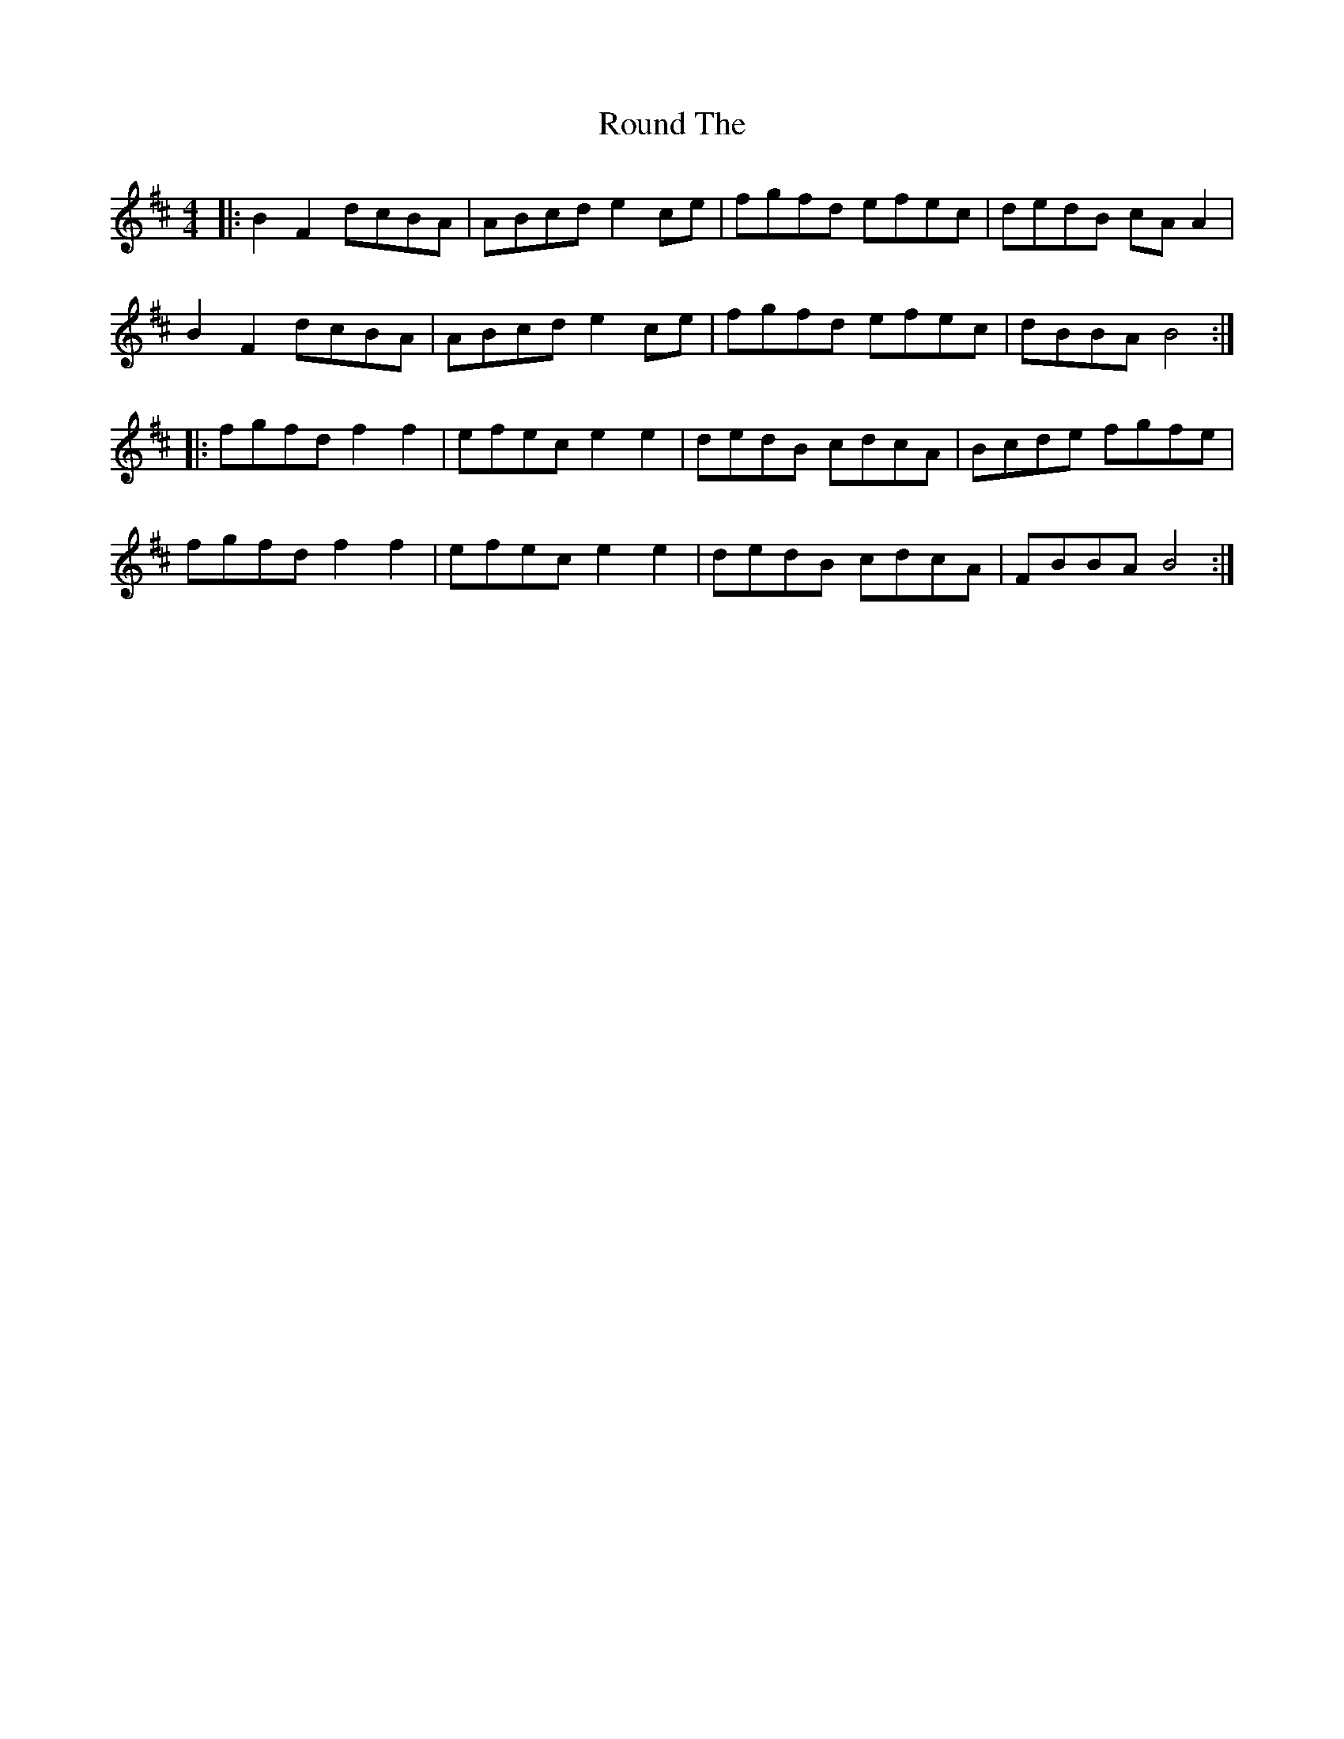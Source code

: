 X: 35413
T: Round The
R: hornpipe
M: 4/4
K: Bminor
|:B2F2 dcBA|ABcd e2ce|fgfd efec|dedB cAA2|
B2F2 dcBA|ABcd e2ce|fgfd efec|dBBA B4:|
|:fgfd f2f2|efec e2e2|dedB cdcA|Bcde fgfe|
fgfd f2f2|efec e2e2|dedB cdcA|FBBA B4:|

